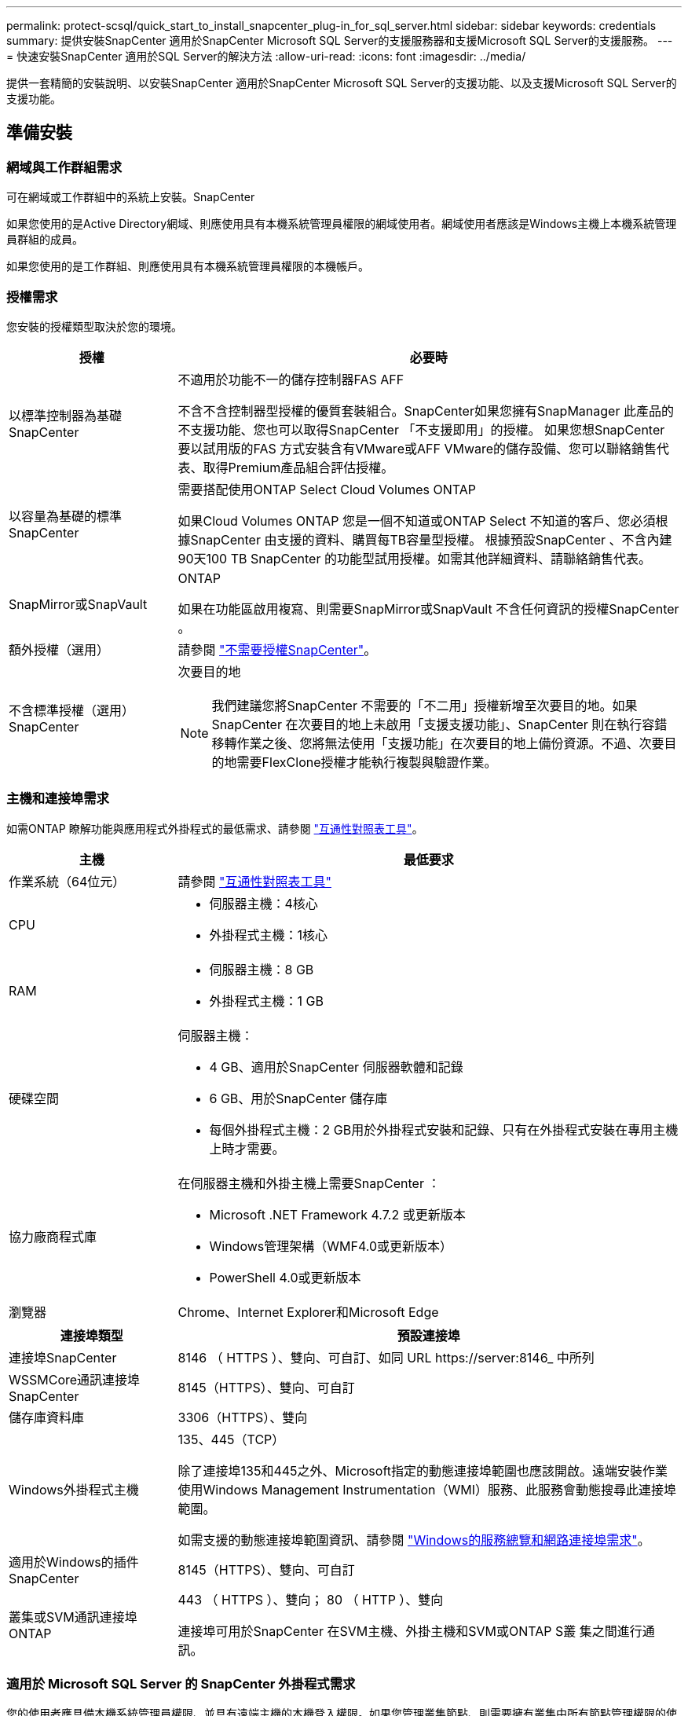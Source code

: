 ---
permalink: protect-scsql/quick_start_to_install_snapcenter_plug-in_for_sql_server.html 
sidebar: sidebar 
keywords: credentials 
summary: 提供安裝SnapCenter 適用於SnapCenter Microsoft SQL Server的支援服務器和支援Microsoft SQL Server的支援服務。 
---
= 快速安裝SnapCenter 適用於SQL Server的解決方法
:allow-uri-read: 
:icons: font
:imagesdir: ../media/


[role="lead"]
提供一套精簡的安裝說明、以安裝SnapCenter 適用於SnapCenter Microsoft SQL Server的支援功能、以及支援Microsoft SQL Server的支援功能。



== 準備安裝



=== 網域與工作群組需求

可在網域或工作群組中的系統上安裝。SnapCenter

如果您使用的是Active Directory網域、則應使用具有本機系統管理員權限的網域使用者。網域使用者應該是Windows主機上本機系統管理員群組的成員。

如果您使用的是工作群組、則應使用具有本機系統管理員權限的本機帳戶。



=== 授權需求

您安裝的授權類型取決於您的環境。

[cols="1,3"]
|===
| 授權 | 必要時 


 a| 
以標準控制器為基礎SnapCenter
 a| 
不適用於功能不一的儲存控制器FAS AFF

不含不含控制器型授權的優質套裝組合。SnapCenter如果您擁有SnapManager 此產品的不支援功能、您也可以取得SnapCenter 「不支援即用」的授權。
如果您想SnapCenter 要以試用版的FAS 方式安裝含有VMware或AFF VMware的儲存設備、您可以聯絡銷售代表、取得Premium產品組合評估授權。



 a| 
以容量為基礎的標準SnapCenter
 a| 
需要搭配使用ONTAP Select Cloud Volumes ONTAP

如果Cloud Volumes ONTAP 您是一個不知道或ONTAP Select 不知道的客戶、您必須根據SnapCenter 由支援的資料、購買每TB容量型授權。
根據預設SnapCenter 、不含內建90天100 TB SnapCenter 的功能型試用授權。如需其他詳細資料、請聯絡銷售代表。



 a| 
SnapMirror或SnapVault
 a| 
ONTAP

如果在功能區啟用複寫、則需要SnapMirror或SnapVault 不含任何資訊的授權SnapCenter 。



 a| 
額外授權（選用）
 a| 
請參閱 link:../install/concept_snapcenter_licenses.html["不需要授權SnapCenter"^]。



 a| 
不含標準授權（選用）SnapCenter
 a| 
次要目的地


NOTE: 我們建議您將SnapCenter 不需要的「不二用」授權新增至次要目的地。如果SnapCenter 在次要目的地上未啟用「支援支援功能」、SnapCenter 則在執行容錯移轉作業之後、您將無法使用「支援功能」在次要目的地上備份資源。不過、次要目的地需要FlexClone授權才能執行複製與驗證作業。

|===


=== 主機和連接埠需求

如需ONTAP 瞭解功能與應用程式外掛程式的最低需求、請參閱 https://imt.netapp.com/matrix/imt.jsp?components=105961;&solution=1259&isHWU&src=IMT["互通性對照表工具"^]。

[cols="1,3"]
|===
| 主機 | 最低要求 


 a| 
作業系統（64位元）
 a| 
請參閱 https://imt.netapp.com/matrix/imt.jsp?components=108408;&solution=1259&isHWU&src=IMT["互通性對照表工具"^]



 a| 
CPU
 a| 
* 伺服器主機：4核心
* 外掛程式主機：1核心




 a| 
RAM
 a| 
* 伺服器主機：8 GB
* 外掛程式主機：1 GB




 a| 
硬碟空間
 a| 
伺服器主機：

* 4 GB、適用於SnapCenter 伺服器軟體和記錄
* 6 GB、用於SnapCenter 儲存庫
* 每個外掛程式主機：2 GB用於外掛程式安裝和記錄、只有在外掛程式安裝在專用主機上時才需要。




 a| 
協力廠商程式庫
 a| 
在伺服器主機和外掛主機上需要SnapCenter ：

* Microsoft .NET Framework 4.7.2 或更新版本
* Windows管理架構（WMF4.0或更新版本）
* PowerShell 4.0或更新版本




 a| 
瀏覽器
 a| 
Chrome、Internet Explorer和Microsoft Edge

|===
[cols="1,3"]
|===
| 連接埠類型 | 預設連接埠 


 a| 
連接埠SnapCenter
 a| 
8146 （ HTTPS ）、雙向、可自訂、如同 URL \https://server:8146_ 中所列



 a| 
WSSMCore通訊連接埠SnapCenter
 a| 
8145（HTTPS）、雙向、可自訂



 a| 
儲存庫資料庫
 a| 
3306（HTTPS）、雙向



 a| 
Windows外掛程式主機
 a| 
135、445（TCP）

除了連接埠135和445之外、Microsoft指定的動態連接埠範圍也應該開啟。遠端安裝作業使用Windows Management Instrumentation（WMI）服務、此服務會動態搜尋此連接埠範圍。

如需支援的動態連接埠範圍資訊、請參閱 https://docs.microsoft.com/en-US/troubleshoot/windows-server/networking/service-overview-and-network-port-requirements["Windows的服務總覽和網路連接埠需求"^]。



 a| 
適用於Windows的插件SnapCenter
 a| 
8145（HTTPS）、雙向、可自訂



 a| 
叢集或SVM通訊連接埠ONTAP
 a| 
443 （ HTTPS ）、雙向；
80 （ HTTP ）、雙向

連接埠可用於SnapCenter 在SVM主機、外掛主機和SVM或ONTAP S叢 集之間進行通訊。

|===


=== 適用於 Microsoft SQL Server 的 SnapCenter 外掛程式需求

您的使用者應具備本機系統管理員權限、並具有遠端主機的本機登入權限。如果您管理叢集節點、則需要擁有叢集中所有節點管理權限的使用者。

您應該擁有SQL Server上具有Sysadmin權限的使用者。外掛程式使用Microsoft VDI Framework、需要系統管理員存取權。



== 安裝SnapCenter 伺服器



=== 步驟 1 ：下載並安裝 SnapCenter 伺服器

. 從下載SnapCenter 《the》的《the》（英文）《the》（英文 https://mysupport.netapp.com/site/products/all/details/snapcenter/downloads-tab["NetApp 支援網站"^] 然後按兩下exe。
+
在您啟動安裝之後、會執行所有預先檢查、如果未達到最低要求、則會顯示適當的錯誤或警告訊息。您可以忽略警告訊息並繼續安裝、但錯誤應予以修正。

. 檢閱SnapCenter 安裝此功能所需的預先填入值、並視需要進行修改。
+
您不需要指定MySQL Server儲存庫資料庫的密碼。在安裝過程中、會自動產生密碼。SnapCenter

+

NOTE: 自訂安裝路徑不支援特殊字元「%」。如果您在路徑中加入「%」、安裝將會失敗。

. 按一下*立即安裝*。




=== 步驟 2 ：登入 SnapCenter

. 從主機桌面上的捷徑或從安裝提供的 URL 啟動 SnapCenter （安裝 SnapCenter 伺服器的預設連接埠 8146 為 \https://server:8146_ ）。
. 輸入認證資料。
+
如需內建的網域管理使用者名稱格式、請使用：_netbios\<使用者名稱>_或@<網域>_或_<網域FQDN >\<使用者名稱>_。

+
如需內建的本機管理使用者名稱格式、請使用_。

. 按一下*登入*。




=== 步驟 3 ：新增 SnapCenter 標準控制器型授權

. 使用ONTAP 下列命令列登入控制器：
+
`system license add -license-code <license_key>`

. 驗證授權：
+
`license show`





=== 步驟 4 ：新增 SnapCenter 容量型授權

. 在「S16GUI」左窗格中、按一下「*設定>軟體*」、然後在「授權」區段中、按一下「*+*」SnapCenter 。
. 選取兩種取得授權的方法之一：
+
** 輸入您的 NetApp 支援網站登入認證資料以匯入授權。
** 瀏覽至NetApp授權檔案的位置、然後按一下*「Open*（開啟*）」。


. 在精靈的「通知」頁面中、使用90%的預設容量臨界值。
. 單擊*完成*。




=== 步驟 5 ：設定儲存系統連線

. 在左窗格中、按一下*儲存系統>新增*。
. 在「Add Storage System（新增儲存系統）」頁面中、執行下列步驟：
+
.. 輸入儲存系統的名稱或IP位址。
.. 輸入用於存取儲存系統的認證資料。
.. 勾選核取方塊以啟用事件管理系統（EMS）和AutoSupport 功能表。


. 如果要修改指派給平台、傳輸協定、連接埠和逾時的預設值、請按一下*「更多選項」*。
. 按一下*提交*。




== 安裝Microsoft SQL Server外掛程式



=== 步驟 1 ：設定執行身分證明以安裝 Microsoft SQL Server 外掛程式

. 在左窗格中、按一下*設定>認證>新增*。
. 輸入認證資料。
+
如需內建的網域管理使用者名稱格式、請使用：_netbios\<使用者名稱>_或@<網域>_或_<網域FQDN >\<使用者名稱>_。

+
如需內建的本機管理使用者名稱格式、請使用_。





=== 步驟 2 ：新增主機並安裝 Microsoft SQL Server 外掛程式

. 在「S16GUI」左窗格中、按一下SnapCenter 「*主機>託管主機>新增*」。
. 在精靈的「主機」頁面中、執行下列步驟：
+
.. 主機類型：選取Windows主機類型。
.. 主機名稱：使用SQL主機或指定專屬Windows主機的FQDN。
.. 認證：選取您所建立之主機的有效認證名稱、或是建立新認證。


. 在Select Plug-ins to Install（選擇要安裝的外掛程式）區段中、選取* Microsoft SQL Server*。
. 按一下*「更多選項」*以指定下列詳細資料：
+
.. 連接埠：保留預設連接埠號碼或指定連接埠號碼。
.. 安裝路徑：預設路徑為_C:\Program Files\NetApp\SnapCenter_。
您可以選擇性地自訂路徑。
.. 新增叢集中的所有主機：如果您在WSFC中使用SQL、請選取此核取方塊。
.. 跳過預先安裝檢查：如果您已手動安裝外掛程式、或不想驗證主機是否符合安裝外掛程式的需求、請選取此核取方塊。


. 按一下*提交*。


